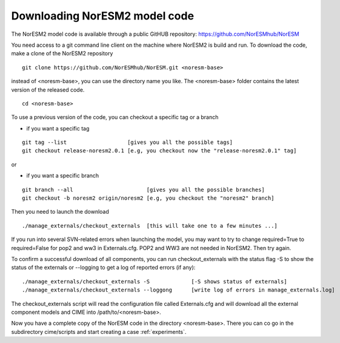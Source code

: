 .. _download_code:

Downloading NorESM2 model code
==============================

The NorESM2 model code is available through a  public GitHUB repository: 
https://github.com/NorESMhub/NorESM

You need access to a git command line client on the machine where NorESM2 is build and run. To download the code, make a clone of the NorESM2 repository

::
  
  git clone https://github.com/NorESMhub/NorESM.git <noresm-base> 
  
::


instead of <noresm-base>, you can use the directory name you like. The <noresm-base> folder contains the latest version of the released code. 

::

   cd <noresm-base>

::

To use a previous version of the code, you can checkout a specific tag or a branch

* if you want a specific tag


::

  git tag --list                   [gives you all the possible tags]
  git checkout release-noresm2.0.1 [e.g, you checkout now the "release-noresm2.0.1" tag]


:: 

or  

* if you want a specific branch


::

   git branch --all                       [gives you all the possible branches]
   git checkout -b noresm2 origin/noresm2 [e.g, you checkout the "noresm2" branch]
 
::

Then you need to launch the download

:: 

   ./manage_externals/checkout_externals  [this will take one to a few minutes ...]

::

If you run into several SVN-related errors when launching the model, you may want to try to change required=True to required=False for pop2 and ww3 in Externals.cfg. POP2 and WW3 are not needed in NorESM2. Then try again.

To confirm a successful download of all components, you can run checkout_externals with the status flag -S to show the status of the externals or --logging to get a log of reported errors (if any):

::

  ./manage_externals/checkout_externals -S             [-S shows status of externals]
  ./manage_externals/checkout_externals --loggong      [write log of errors in manage_externals.log]

::


The checkout_externals script will read the configuration file called Externals.cfg and will download all the external component models and CIME into /path/to/<noresm-base>.

Now you have a complete copy of the NorESM code in the directory <noresm-base>.  There you can co go in the subdirectory cime/scripts and start creating a case :ref:`experiments`.
